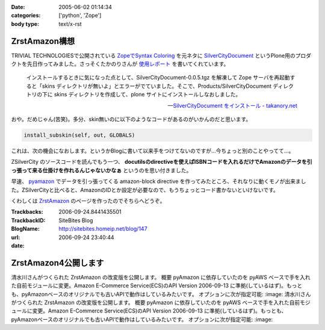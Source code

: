 :date: 2005-06-02 01:14:34
:categories: ['python', 'Zope']
:body type: text/x-rst

==============
ZrstAmazon構想
==============

TRIVIAL TECHNOLOGIESで公開されている `ZopeでSyntax Coloring`_ を元ネタに SilverCityDocument_ というPlone用のプロダクトを先日作ってみました。さっそくたかのりさんが `使用レポート`_ を書いてくれています。

.. highlights::

  インストールするときに気になった点として、SilverCityDocument-0.0.5.tgz を解凍して Zope サーバを再起動すると「skins ディレクトリが無いよ」とエラーがでていました。そこで、Products/SilverCityDocument ディレクトリの下に skins ディレクトリを作成して、plone サイトにインストールしなおしました。

  -- `SilverCityDocument をインストール - takanory.net`_

おや。だめじゃん(苦笑)。多分、skin無いのに以下のようなコードがあるのがいかんのだと思います。

.. code-block:: python

    install_subskin(self, out, GLOBALS)

これは、次の機会になおします。というかBlogに書いて以来手をつけてないのですが...今ちょっと別のことやってて...。


.. _`ZopeでSyntax Coloring`: http://coreblog.org/ats/640
.. _SilverCityDocument: http://www.freia.jp/taka/memo/plone/silvercitydocument/
.. _`使用レポート`: http://takanory.net/takalog/219
.. _`SilverCityDocument をインストール - takanory.net`: http://takanory.net/takalog/219



.. :extend type: text/x-rst
.. :extend:
ZSilverCity のソースコードを読んでもう一つ、 **docutilsのdirectiveを使えばISBNコードを入れるだけでAmazonのデータを引っ張って来る仕掛けを作れるんじゃないかなぁ** というのを思い付きました。

早速、 pyamazon_ でデータを引っ張ってくる amazon-block directive を作ってみたところ、それなりに動くモノが出来ました。ZSilverCityと比べると、AmazonのIDとか設定が必要なので、もうちょっとコード書かないといけないです。

くわしくは ZrstAmazon_ のページを作ったのでそちらへどうぞ。


.. _pyamazon: http://www.josephson.org/projects/pyamazon/
.. _ZrstAmazon: http://www.freia.jp/taka/memo/zope/zrstamazon/




:Trackbacks:
:TrackbackID: 2006-09-24.8441435501
:BlogName: SiteBites Blog
:url: http://sitebites.homeip.net/blog/147
:date: 2006-09-24 23:40:44

=====================
ZrstAmazon4公開します
=====================

清水川さんがつくられた ZrstAmazon の改変版を公開します。
概要 pyAmazon に依存していたのを pyAWS
ベースで手を入れた自前モジュールに変更。Amazon E-Commerce
Service(ECS)のAPI Version 2006-09-13
に準拠(しているはず)。もっとも、pyAmazonベースのオリジナルでも古いAPIで動作はしているみたいです。
オプションに次が指定可能: :image: 清水川さんがつくられた
ZrstAmazon の改変版を公開します。 概要 pyAmazon
に依存していたのを pyAWS
ベースで手を入れた自前モジュールに変更。Amazon E-Commerce
Service(ECS)のAPI Version 2006-09-13
に準拠(しているはず)。もっとも、pyAmazonベースのオリジナルでも古いAPIで動作はしているみたいです。
オプションに次が指定可能: :image:

